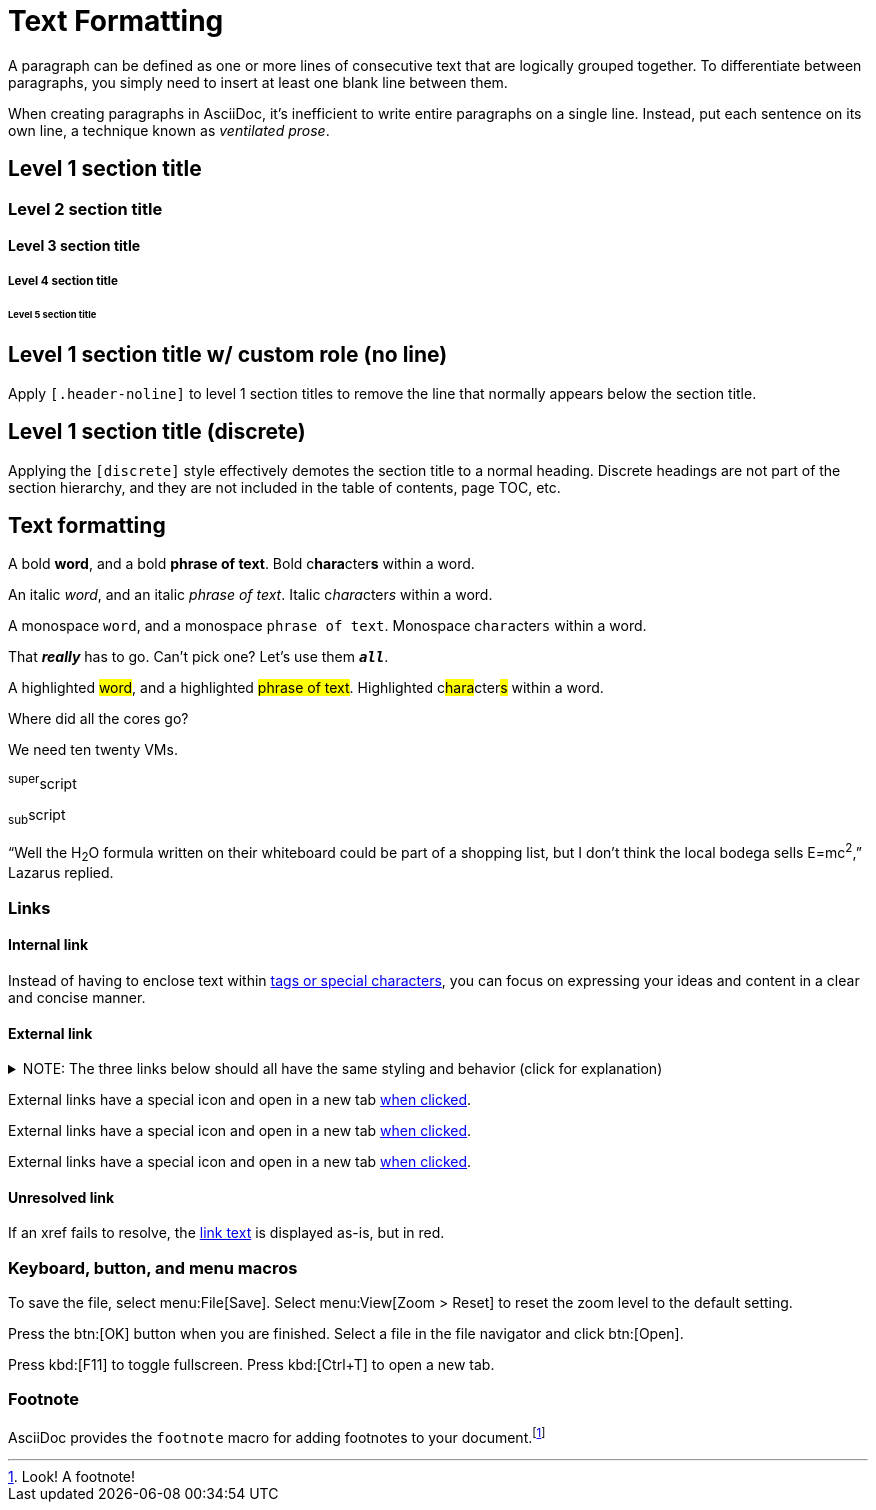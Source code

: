 = Text Formatting

A paragraph can be defined as one or more lines of consecutive text that are logically grouped together.
To differentiate between paragraphs, you simply need to insert at least one blank line between them.

When creating paragraphs in AsciiDoc, it's inefficient to write entire paragraphs on a single line.
Instead, put each sentence on its own line, a technique known as _ventilated prose_.

== Level 1 section title

=== Level 2 section title

==== Level 3 section title

===== Level 4 section title

====== Level 5 section title

[.header-noline]
== Level 1 section title w/ custom role (no line)

Apply `[.header-noline]` to level 1 section titles to remove the line that normally appears below the section title.

[discrete]
== Level 1 section title (discrete)

Applying the `[discrete]` style effectively demotes the section title to a normal heading.
Discrete headings are not part of the section hierarchy, and they are not included in the table of contents, page TOC, etc.

[#text-formatting]
== Text formatting

A bold *word*, and a bold *phrase of text*.
Bold c**hara**cter**s** within a word.

An italic _word_, and an italic _phrase of text_.
Italic c__hara__cter__s__ within a word.

A monospace `word`, and a monospace `phrase of text`.
Monospace c``hara``cter``s`` within a word.

That *_really_* has to go.
Can't pick one?
Let's use them `*_all_*`.

A highlighted #word#, and a highlighted #phrase of text#.
Highlighted c##hara##cter##s## within a word.

Where did all the [.underline]#cores# go?

We need [.line-through]#ten# twenty VMs.

^super^script

~sub~script

"`Well the H~2~O formula written on their whiteboard could be part
of a shopping list, but I don't think the local bodega sells
E=mc^2^,`" Lazarus replied.

=== Links

==== Internal link

Instead of having to enclose text within <<text-formatting,tags or special characters>>, you can focus on expressing your ideas and content in a clear and concise manner.

==== External link

.NOTE: The three links below should all have the same styling and behavior (click for explanation)
[%collapsible]
====
An _external link_ is any link that targets an address outside of the `docs.datastax.com` subdomain.
External links should always have the following behavior, regardless of any AsciiDoc attributes that a writer might apply to them:

* Different visual styling than an internal link, e.g. an `open_in_new` icon after the link text.
* Open in a new tab when clicked.

The links in the example sentences below all target the same external URL -- `\https://www.datastax.com`.
However, they each have different AsciiDoc attributes applied to them.

[source,asciidoc]
----
External links have a special icon and open in a new tab https://www.datastax.com[when clicked,role=external,window=_blank].
External links have a special icon and open in a new tab https://www.datastax.com[when clicked^].
External links have a special icon and open in a new tab https://www.datastax.com[when clicked].
----

The UI should disregard these attributes and apply the same styling and behavior to each link.
====

External links have a special icon and open in a new tab https://www.datastax.com[when clicked,role=external,window=_blank].

External links have a special icon and open in a new tab https://www.datastax.com[when clicked^].

External links have a special icon and open in a new tab https://www.datastax.com[when clicked].

==== Unresolved link

If an xref fails to resolve, the https://example.org[link text,role=unresolved] is displayed as-is, but in red.

=== Keyboard, button, and menu macros

To save the file, select menu:File[Save].
Select menu:View[Zoom > Reset] to reset the zoom level to the default setting.

Press the btn:[OK] button when you are finished.
Select a file in the file navigator and click btn:[Open].

Press kbd:[F11] to toggle fullscreen.
Press kbd:[Ctrl+T] to open a new tab.

=== Footnote

AsciiDoc provides the `footnote` macro for adding footnotes to your document.footnote:[Look! A footnote!]
